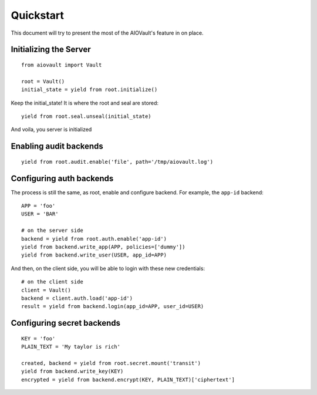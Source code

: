 Quickstart
==========

This document will try to present the most of the AIOVault's feature in on place.


Initializing the Server
-----------------------

::

    from aiovault import Vault

    root = Vault()
    initial_state = yield from root.initialize()

Keep the initial_state! It is where the root and seal are stored::

    yield from root.seal.unseal(initial_state)

And voila, you server is initialized


Enabling audit backends
-----------------------

::

    yield from root.audit.enable('file', path='/tmp/aiovault.log')


Configuring auth backends
-------------------------

The process is still the same, as root, enable and configure backend.
For example, the ``app-id`` backend::

    APP = 'foo'
    USER = 'BAR'

    # on the server side
    backend = yield from root.auth.enable('app-id')
    yield from backend.write_app(APP, policies=['dummy'])
    yield from backend.write_user(USER, app_id=APP)

And then, on the client side, you will be able to login with these new
credentials::

    # on the client side
    client = Vault()
    backend = client.auth.load('app-id')
    result = yield from backend.login(app_id=APP, user_id=USER)


Configuring secret backends
---------------------------

::

    KEY = 'foo'
    PLAIN_TEXT = 'My taylor is rich'

    created, backend = yield from root.secret.mount('transit')
    yield from backend.write_key(KEY)
    encrypted = yield from backend.encrypt(KEY, PLAIN_TEXT)['ciphertext']
